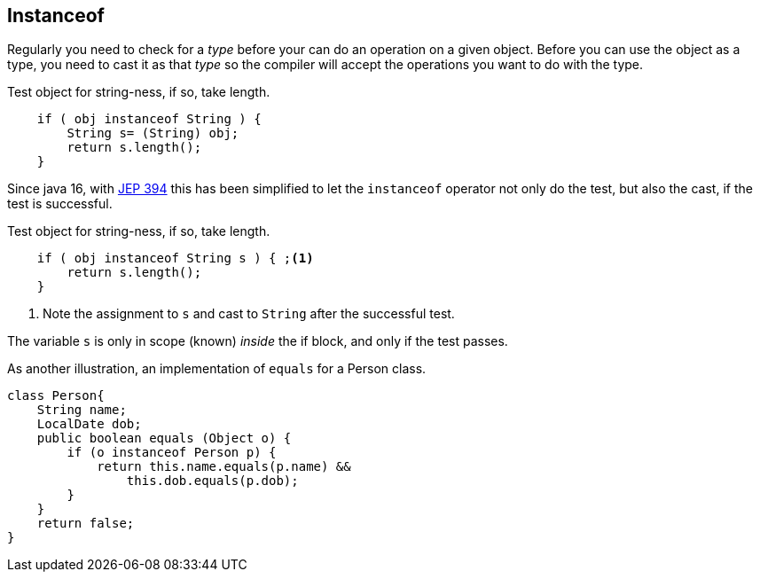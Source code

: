 == Instanceof

Regularly you need to check for a _type_ before your can do an operation on a given object.
Before you can use the object as a type, you need to cast it as that _type_ so the compiler will accept 
the operations you want to do with the type.

.Test object for string-ness, if so, take length.
[source,java]
----

    if ( obj instanceof String ) {
        String s= (String) obj;
        return s.length();
    }
----

Since java 16, with https://openjdk.org/jeps/394[JEP 394] this has been simplified to let the `instanceof` operator not only do the 
test, but also the cast, if the test is successful.

.Test object for string-ness, if so, take length.
[source,java]
----

    if ( obj instanceof String s ) { ;<1>
        return s.length();
    }
----

<1> Note the assignment to `s` and cast to `String` after the successful test.

The variable `s` is only in scope (known) _inside_ the if block, and only if the test passes.

As another illustration, an implementation of `equals` for a Person class.

[source,java]
----

class Person{
    String name;
    LocalDate dob;
    public boolean equals (Object o) {
        if (o instanceof Person p) {
            return this.name.equals(p.name) &&
                this.dob.equals(p.dob);
        }
    }
    return false;
}
----



